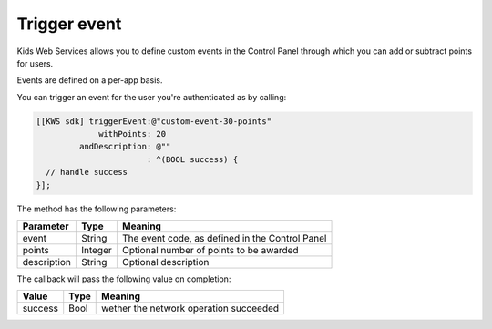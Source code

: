 Trigger event
=============

Kids Web Services allows you to define custom events in the Control Panel through which you can add or subtract points for users.

Events are defined on a per-app basis.

.. image:: img/control-panel-events.png

You can trigger an event for the user you're authenticated as by calling:

.. code-block:: objective-c

  [[KWS sdk] triggerEvent:@"custom-event-30-points"
               withPoints: 20
           andDescription: @""
                         : ^(BOOL success) {
    // handle success
  }];

The method has the following parameters:

=========== ======= =======
Parameter   Type    Meaning
=========== ======= =======
event       String  The event code, as defined in the Control Panel
points      Integer Optional number of points to be awarded
description String  Optional description
=========== ======= =======

The callback will pass the following value on completion:

======= ==== =======
Value   Type Meaning
======= ==== =======
success Bool wether the network operation succeeded
======= ==== =======
